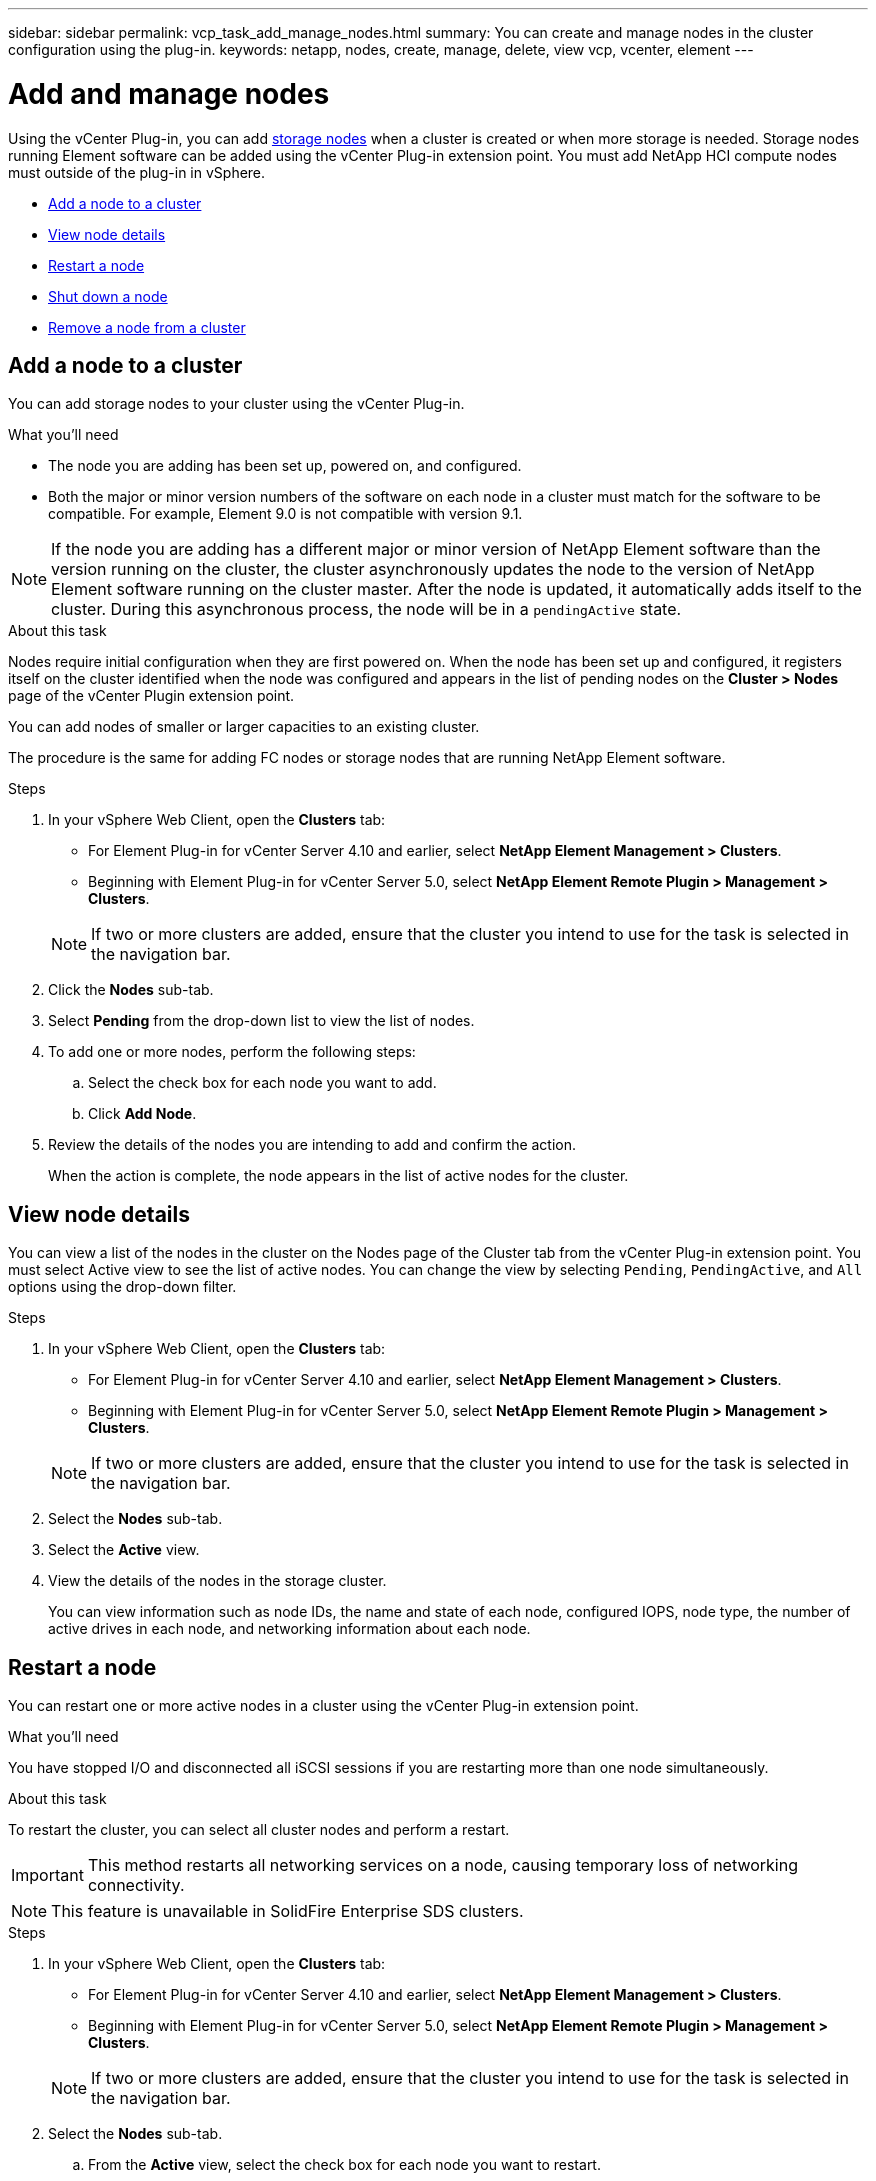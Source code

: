 ---
sidebar: sidebar
permalink: vcp_task_add_manage_nodes.html
summary: You can create and manage nodes in the cluster configuration using the plug-in.
keywords: netapp, nodes, create, manage, delete, view vcp, vcenter, element
---

= Add and manage nodes
:hardbreaks:
:nofooter:
:icons: font
:linkattrs:
:imagesdir: ../media/

[.lead]
Using the vCenter Plug-in, you can add https://docs.netapp.com/us-en/hci/docs/concept_hci_nodes.html#storage-nodes[storage nodes] when a cluster is created or when more storage is needed. Storage nodes running Element software can be added using the vCenter Plug-in extension point. You must add NetApp HCI compute nodes must outside of the plug-in in vSphere.

* <<Add a node to a cluster>>
* <<View node details>>
* <<Restart a node>>
* <<Shut down a node>>
* <<Remove a node from a cluster>>

== Add a node to a cluster

You can add storage nodes to your cluster using the vCenter Plug-in.

.What you'll need

* The node you are adding has been set up, powered on, and configured.
* Both the major or minor version numbers of the software on each node in a cluster must match for the software to be compatible. For example, Element 9.0 is not compatible with version 9.1.

NOTE: If the node you are adding has a different major or minor version of NetApp Element software than the version running on the cluster, the cluster asynchronously updates the node to the version of NetApp Element software running on the cluster master. After the node is updated, it automatically adds itself to the cluster. During this asynchronous process, the node will be in a `pendingActive` state.

.About this task
Nodes require initial configuration when they are first powered on. When the node has been set up and configured, it registers itself on the cluster identified when the node was configured and appears in the list of pending nodes on the *Cluster > Nodes* page of the vCenter Plugin extension point.

You can add nodes of smaller or larger capacities to an existing cluster.

The procedure is the same for adding FC nodes or storage nodes that are running NetApp Element software.

.Steps
. In your vSphere Web Client, open the *Clusters* tab:
+
* For Element Plug-in for vCenter Server 4.10 and earlier, select *NetApp Element Management > Clusters*.
* Beginning with Element Plug-in for vCenter Server 5.0, select *NetApp Element Remote Plugin > Management > Clusters*.

+
NOTE:  If two or more clusters are added, ensure that the cluster you intend to use for the task is selected in the navigation bar.

. Click the *Nodes* sub-tab.
. Select *Pending* from the drop-down list to view the list of nodes.
. To add one or more nodes, perform the following steps:
.. Select the check box for each node you want to add.
.. Click *Add Node*.
. Review the details of the nodes you are intending to add and confirm the action.
+
When the action is complete, the node appears in the list of active nodes for the cluster.

== View node details

You can view a list of the nodes in the cluster on the Nodes page of the Cluster tab from the vCenter Plug-in extension point. You must select Active view to see the list of active nodes. You can change the view by selecting `Pending`, `PendingActive`, and `All` options using the drop-down filter.

.Steps
. In your vSphere Web Client, open the *Clusters* tab:
+
* For Element Plug-in for vCenter Server 4.10 and earlier, select *NetApp Element Management > Clusters*.
* Beginning with Element Plug-in for vCenter Server 5.0, select *NetApp Element Remote Plugin > Management > Clusters*.

+
NOTE:  If two or more clusters are added, ensure that the cluster you intend to use for the task is selected in the navigation bar.

. Select the *Nodes* sub-tab.
. Select the *Active* view.
. View the details of the nodes in the storage cluster.
+
You can view information such as node IDs, the name and state of each node, configured IOPS, node type, the number of active drives in each node, and networking information about each node.

== Restart a node

You can restart one or more active nodes in a cluster using the vCenter Plug-in extension point.

.What you'll need
You have stopped I/O and disconnected all iSCSI sessions if you are restarting more than one node simultaneously.

.About this task
To restart the cluster, you can select all cluster nodes and perform a restart.

IMPORTANT: This method restarts all networking services on a node, causing temporary loss of networking connectivity.

NOTE: This feature is unavailable in SolidFire Enterprise SDS clusters.

.Steps
. In your vSphere Web Client, open the *Clusters* tab:
+
* For Element Plug-in for vCenter Server 4.10 and earlier, select *NetApp Element Management > Clusters*.
* Beginning with Element Plug-in for vCenter Server 5.0, select *NetApp Element Remote Plugin > Management > Clusters*.

+
NOTE:  If two or more clusters are added, ensure that the cluster you intend to use for the task is selected in the navigation bar.

. Select the *Nodes* sub-tab.
.. From the *Active* view, select the check box for each node you want to restart.
.. Click *Actions*.
.. Select *Restart*.
. Confirm the action.

== Shut down a node

You can shut down one or more active nodes in a cluster using the vCenter Plug-in extension point. To shut down the cluster, you can select all cluster nodes and perform a simultaneous shutdown.

.What you'll need
You have stopped I/O and disconnected all iSCSI sessions if you are restarting more than one node simultaneously.

.About this task

NOTE: This feature is unavailable in SolidFire Enterprise SDS clusters.

.Steps
. In your vSphere Web Client, open the *Clusters* tab:
+
* For Element Plug-in for vCenter Server 4.10 and earlier, select *NetApp Element Management > Clusters*.
* Beginning with Element Plug-in for vCenter Server 5.0, select *NetApp Element Remote Plugin > Management > Clusters*.

+
NOTE:  If two or more clusters are added, ensure that the cluster you intend to use for the task is selected in the navigation bar.

. Select the *Nodes* sub-tab.
.. From the *Active* view, select the check box for each node you want to shut down.
.. Click *Actions*.
.. Select *Shutdown*.
. Confirm the action.

NOTE: If a node has been down longer than 5.5 minutes under any type of shutdown condition, the NetApp Element software determines that the node is not coming back to join the cluster. Double Helix data protection begins the task of writing single replicated blocks to another node to replicate the data. Depending on the length of time a node is shut down, its drives might need to be added back to the cluster after the node is brought back online.

== Remove a node from a cluster

You can remove nodes from a cluster without service interruption when their storage is no longer needed or they require maintenance.

.What you'll need
You have removed all the drives in the node from the cluster. You cannot remove a node until the `RemoveDrives` process has completed and all data has been migrated away from the node.

.About this task
At least two Fibre Channel nodes are required for Fibre Channel connectivity in a NetApp Element cluster. If only one Fibre Channel node is connected, the system triggers alerts in the Event Log until you add another Fibre Channel node to the cluster, even though all Fibre Channel network traffic continues to operate with only one Fibre Channel node.

.Steps
. In your vSphere Web Client, open the *Clusters* tab:
+
* For Element Plug-in for vCenter Server 4.10 and earlier, select *NetApp Element Management > Clusters*.
* Beginning with Element Plug-in for vCenter Server 5.0, select *NetApp Element Remote Plugin > Management > Clusters*.

+
NOTE:  If two or more clusters are added, ensure that the cluster you intend to use for the task is selected in the navigation bar.

. Select the *Nodes* sub-tab.
. To remove one or more nodes, perform the following steps:
.. From the *Active* view, select the check box for each node you want to remove.
.. Click *Actions*.
.. Select *Remove*.
. Confirm the action.
+
Any nodes removed from a cluster appear in the list of Pending nodes.
